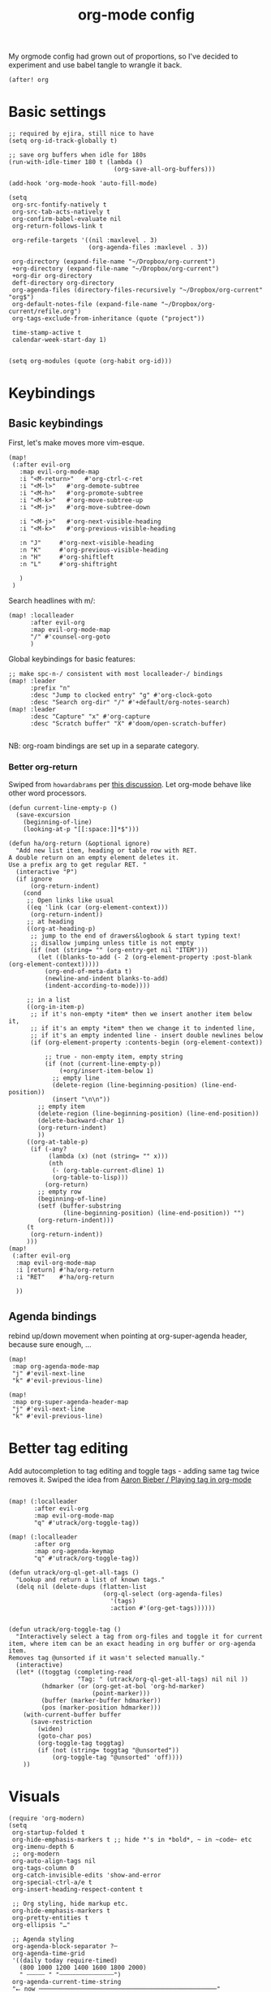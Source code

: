 #+TITLE:  org-mode config
#+PROPERTY: header-args :tangle +orgmode.el
My orgmode config had grown out of proportions, so I've decided to experiment
and use babel tangle to wrangle it back.
#+BEGIN_SRC elisp
(after! org
#+END_SRC

* Basic settings
#+BEGIN_SRC elisp
;; required by ejira, still nice to have
(setq org-id-track-globally t)

;; save org buffers when idle for 180s
(run-with-idle-timer 180 t (lambda ()
                             (org-save-all-org-buffers)))

(add-hook 'org-mode-hook 'auto-fill-mode)

(setq
 org-src-fontify-natively t
 org-src-tab-acts-natively t
 org-confirm-babel-evaluate nil
 org-return-follows-link t

 org-refile-targets '((nil :maxlevel . 3)
                      (org-agenda-files :maxlevel . 3))

 org-directory (expand-file-name "~/Dropbox/org-current")
 +org-directory (expand-file-name "~/Dropbox/org-current")
 +org-dir org-directory
 deft-directory org-directory
 org-agenda-files (directory-files-recursively "~/Dropbox/org-current" "org$")
 org-default-notes-file (expand-file-name "~/Dropbox/org-current/refile.org")
 org-tags-exclude-from-inheritance (quote ("project"))

 time-stamp-active t
 calendar-week-start-day 1)

#+END_SRC


#+BEGIN_SRC elisp
(setq org-modules (quote (org-habit org-id)))
#+END_SRC

* Keybindings

** Basic keybindings

First, let's make moves more vim-esque.
#+BEGIN_SRC elisp
(map!
 (:after evil-org
   :map evil-org-mode-map
   :i "<M-return>"   #'org-ctrl-c-ret
   :i "<M-l>"   #'org-demote-subtree
   :i "<M-h>"   #'org-promote-subtree
   :i "<M-k>"   #'org-move-subtree-up
   :i "<M-j>"   #'org-move-subtree-down

   :i "<M-j>"   #'org-next-visible-heading
   :i "<M-k>"   #'org-previous-visible-heading

   :n "J"     #'org-next-visible-heading
   :n "K"     #'org-previous-visible-heading
   :n "H"     #'org-shiftleft
   :n "L"     #'org-shiftright

   )
 )
#+END_SRC
Search headlines with m/:
#+BEGIN_SRC elisp
(map! :localleader
      :after evil-org
      :map evil-org-mode-map
      "/" #'counsel-org-goto
      )
#+END_SRC

Global keybindings for basic features:
#+BEGIN_SRC elisp
;; make spc-n-/ consistent with most localleader-/ bindings
(map! :leader
      :prefix "n"
      :desc "Jump to clocked entry" "g" #'org-clock-goto
      :desc "Search org-dir" "/" #'+default/org-notes-search)
(map! :leader
      :desc "Capture" "x" #'org-capture
      :desc "Scratch buffer" "X" #'doom/open-scratch-buffer)

#+END_SRC
NB: org-roam bindings are set up in a separate category.
*** Better org-return
Swiped from ~howardabrams~ per [[http://kitchingroup.cheme.cmu.edu/blog/2017/04/09/A-better-return-in-org-mode/][this discussion]].
Let org-mode behave like other word processors.
#+BEGIN_SRC elisp
(defun current-line-empty-p ()
  (save-excursion
    (beginning-of-line)
    (looking-at-p "[[:space:]]*$")))

(defun ha/org-return (&optional ignore)
  "Add new list item, heading or table row with RET.
A double return on an empty element deletes it.
Use a prefix arg to get regular RET. "
  (interactive "P")
  (if ignore
      (org-return-indent)
    (cond
     ;; Open links like usual
     ((eq 'link (car (org-element-context)))
      (org-return-indent))
     ;; at heading
     ((org-at-heading-p)
      ;; jump to the end of drawers&logbook & start typing text!
      ;; disallow jumping unless title is not empty
      (if (not (string= "" (org-entry-get nil "ITEM")))
        (let ((blanks-to-add (- 2 (org-element-property :post-blank (org-element-context)))))
          (org-end-of-meta-data t)
          (newline-and-indent blanks-to-add)
          (indent-according-to-mode))))

     ;; in a list
     ((org-in-item-p)
      ;; if it's non-empty *item* then we insert another item below it,
      ;; if it's an empty *item* then we change it to indented line,
      ;; if it's an empty indented line - insert double newlines below
      (if (org-element-property :contents-begin (org-element-context))

          ;; true - non-empty item, empty string
          (if (not (current-line-empty-p))
              (+org/insert-item-below 1)
            ;; empty line
            (delete-region (line-beginning-position) (line-end-position))
            (insert "\n\n"))
        ;; empty item
        (delete-region (line-beginning-position) (line-end-position))
        (delete-backward-char 1)
        (org-return-indent)
        ))
     ((org-at-table-p)
      (if (-any?
           (lambda (x) (not (string= "" x)))
           (nth
            (- (org-table-current-dline) 1)
            (org-table-to-lisp)))
          (org-return)
        ;; empty row
        (beginning-of-line)
        (setf (buffer-substring
               (line-beginning-position) (line-end-position)) "")
        (org-return-indent)))
     (t
      (org-return-indent))
     )))
(map!
 (:after evil-org
  :map evil-org-mode-map
  :i [return] #'ha/org-return
  :i "RET"    #'ha/org-return

  ))
#+END_SRC
** Agenda bindings

rebind up/down movement when pointing at org-super-agenda header, because sure
enough, ...
#+begin_src elisp
(map!
 :map org-agenda-mode-map
 "j" #'evil-next-line
 "k" #'evil-previous-line)

(map!
 :map org-super-agenda-header-map
 "j" #'evil-next-line
 "k" #'evil-previous-line)
#+end_src
* Better tag editing
Add autocompletion to tag editing and toggle tags - adding same tag twice
removes it. Swiped the idea from [[https://blog.aaronbieber.com/2016/03/05/playing-tag-in-org-mode.html][Aaron Bieber / Playing tag in org-mode]]
#+BEGIN_SRC elisp

(map! (:localleader
       :after evil-org
       :map evil-org-mode-map
       "q" #'utrack/org-toggle-tag))

(map! (:localleader
       :after org
       :map org-agenda-keymap
       "q" #'utrack/org-toggle-tag))

(defun utrack/org-ql-get-all-tags ()
  "Lookup and return a list of known tags."
  (delq nil (delete-dups (flatten-list
                          (org-ql-select (org-agenda-files)
                            '(tags)
                            :action #'(org-get-tags))))))


(defun utrack/org-toggle-tag ()
  "Interactively select a tag from org-files and toggle it for current
item, where item can be an exact heading in org buffer or org-agenda item.
Removes tag @unsorted if it wasn't selected manually."
  (interactive)
  (let* ((toggtag (completing-read
                   "Tag: " (utrack/org-ql-get-all-tags) nil nil ))
         (hdmarker (or (org-get-at-bol 'org-hd-marker)
                       (point-marker)))
         (buffer (marker-buffer hdmarker))
         (pos (marker-position hdmarker)))
    (with-current-buffer buffer
      (save-restriction
        (widen)
        (goto-char pos)
        (org-toggle-tag toggtag)
        (if (not (string= toggtag "@unsorted"))
            (org-toggle-tag "@unsorted" 'off))))
    ))
#+END_SRC
* Visuals
#+BEGIN_SRC elisp
(require 'org-modern)
(setq
 org-startup-folded t
 org-hide-emphasis-markers t ;; hide *'s in *bold*, ~ in ~code~ etc
 org-imenu-depth 6
 ;; org-modern
 org-auto-align-tags nil
 org-tags-column 0
 org-catch-invisible-edits 'show-and-error
 org-special-ctrl-a/e t
 org-insert-heading-respect-content t

 ;; Org styling, hide markup etc.
 org-hide-emphasis-markers t
 org-pretty-entities t
 org-ellipsis "…"

 ;; Agenda styling
 org-agenda-block-separator ?─
 org-agenda-time-grid
 '((daily today require-timed)
   (800 1000 1200 1400 1600 1800 2000)
   " ┄┄┄┄┄ " "┄┄┄┄┄┄┄┄┄┄┄┄┄┄┄")
 org-agenda-current-time-string
 "⭠ now ─────────────────────────────────────────────────"
 org-modern-variable-pitch nil


 )

(when window-system
  (let* (

         (headline           `(:inherit default :weight bold )))

    (custom-theme-set-faces 'user
                            `(org-level-8 ((t (,@headline ))))
                            `(org-level-7 ((t (,@headline ))))
                            `(org-level-6 ((t (,@headline ))))
                            `(org-level-5 ((t (,@headline ))))
                            `(org-level-4 ((t (,@headline ))))
                            `(org-level-3 ((t (,@headline ))))
                            `(org-level-2 ((t (,@headline :height 1.1 ))))
                            `(org-level-1 ((t (,@headline :height 1.1 :weight bold))))
                            `(org-document-title ((t (,@headline :height 1.25 :weight bold)))))))

(add-hook 'org-mode-hook #'org-modern-mode)
(add-hook 'org-agenda-finalize-hook #'org-modern-agenda)
#+END_SRC
* TODOs
Set up TODO management behaviour.
#+BEGIN_SRC emacs-lisp
  (setq


   org-todo-keywords '((sequence "TODO(t)" "TODAY(n)" "|" "DONE(d)" "CNCL(c)")
                     (sequence "WAIT(w)" "|")
                     (sequence "[ ](T)" "[-](S)" "[?](W)" "|" "[X](D)")
                     (sequence "PROJ(p)" "|" "PFIN")
                     (sequence "TASK(s)" "|" "TFIN"))
   org-todo-keyword-faces '(;; next
                          ("TODO" . (:foreground "DarkSalmon"))
                          ("TODAY" . (:foreground "goldenrod1" :weight bold))
                          ("DONE" . (:foreground "ForestGreen"))
                          ("CNCL" . (:foreground "gray"))

                          ("WAIT" . (:foreground "PowderBlue" :weight bold))

                          ("PROJ" . (:foreground "DimGray"))
                          ("PFIN" . (:foreground "ForestGreen"))
                          ("TASK" . (:foreground "SlateGray"))
                          )

   org-use-fast-todo-selection t ;; hotkey C-c C-t
   org-fast-tag-selection-single-key t

   org-hierarchical-todo-statistics t

   org-log-done 'time
   ;; log TODO state changes
   org-log-into-drawer t

   ;; also log time when items are rescheduled and refiled
   org-log-reschedule 'time
   org-log-refile     'time)
#+END_SRC
** todoTemplates
*** Functions
**** Capture code snippet
Creates a clean-looking snippet of code you're looking at.
#+BEGIN_SRC elisp
;; https://gitlab.com/howardabrams/spacemacs.d/-/blob/master/layers/ha-org/funcs.el#L367
;; http://howardism.org/Technical/Emacs/capturing-content.html
(defun ha/org-capture-code-snippet (f)
  "Given a file, F, this captures the currently selected text
within an Org SRC block with a language based on the current mode
and a backlink to the function and the file."
  (with-current-buffer (find-buffer-visiting f)
    (let ((org-src-mode (replace-regexp-in-string "-mode" "" (format "%s" major-mode)))
          (func-name (which-function)))
      (ha/org-capture-fileref-snippet f "SRC" org-src-mode func-name))))
(defun ha/org-capture-clip-snippet (f)
  "Given a file, F, this captures the currently selected text
within an Org EXAMPLE block and a backlink to the file."
  (with-current-buffer (find-buffer-visiting f)
    (ha/org-capture-fileref-snippet f "EXAMPLE" "" nil)))
(defun ha/org-capture-fileref-snippet (f type headers func-name)
  (let* ((code-snippet
          (buffer-substring-no-properties (mark) (- (point) 1)))
         (file-name   (buffer-file-name))
         (file-base   (file-name-nondirectory file-name))
         (line-number (line-number-at-pos (region-beginning)))
         (initial-txt (if (null func-name)
                          (format "From [[file:%s::%s][%s]]:"
                                  file-name line-number file-base)
                        (format "From ~%s~ (in [[file:%s::%s][%s]]):"
                                func-name file-name line-number
                                file-base))))
    (format "
   %s

   ,#+BEGIN_%s %s
%s
   ,#+END_%s" initial-txt type headers code-snippet type)))
#+END_SRC
*** Templates
#+BEGIN_SRC elisp

(defun my/org-capture-maybe-create-id ()
  (when (org-capture-get :create-id)
    (org-id-get-create)))
(add-hook 'org-capture-mode-hook #'my/org-capture-maybe-create-id)

(setq org-capture-templates '(
                              ("i" "Inbox" entry (file+headline org-default-notes-file "Inbox")
                               "* TODO [#B] %?\t:@unsorted:\nSCHEDULED: %(org-insert-time-stamp (org-read-date nil t \"+0d\"))\nEntered on: %U\n")
                              ("p" "Inbox: Personal" entry (file+headline org-default-notes-file "Personal")
                               "* TODO [#B] %?\t :@personal:\nEntered on: %U\n")

                              ("d" "cl: dump immediately" plain (clock) "%i" :immediate-finish t :empty-lines 1)

                              ("s" "cl: subtask" entry (clock)
                               "* TODO %?\nref: %a\n%i" :empty-lines 1)
                              ("S" "cl: subtask snippet" entry (clock)
                               "* %?\n%(ha/org-capture-code-snippet \"%F\")" :empty-lines 1)
                              ("e" "cl: snip" plain (clock)
                               "%?\n%(ha/org-capture-code-snippet \"%F\")" :empty-lines 1)
                              ("i" "cl: new item" entry (clock)
                               "%?\nref: %a\n%i" :empty-lines 1)
                              ("m" "meeting template" entry
                               (file+headline "~/Dropbox/org-current/roam/meetingnotes.org" "Meetings")
                               (file "~/org/.roam-tpl/meetingnote.org")
                               :empty-lines 1 :create-id t :clock-in t :jump-to-captured t :immediate-finish t)
                              ))

(defun utrack/notes-path-for-project ()
  ;; Open roam file "Project 'name'.org"
  (interactive)
  (let ((project-root (doom-project-name))
        (default-directory (expand-file-name "roam/" org-directory)))
    (expand-file-name (concat "Project " project-root ".org")))
  )
#+END_SRC
** Special handling of TODAY TODOs
I need to actually schedule items to today when their state is changed for
TODAY, so they will appear on top of org-agenda.
#+begin_src elisp
(defun utrack/hooks/schedule-to-today ()
  "Schedule TODAY item to today."
  (save-excursion
    (and (equal (org-get-todo-state) "TODAY")
         (org-schedule nil "today")
         (get-buffer "*Org Agenda*")
         (with-current-buffer "*Org Agenda*"
           (org-agenda-redo)))))
(add-hook 'org-after-todo-state-change-hook
          'utrack/hooks/schedule-to-today)
#+end_src
** Insert statistics cookie automatically for PROJECTs
#+begin_src elisp
(defun utrack/hooks/org-mode-proj-cookie ()
  "Add counter cookie to items marked PROJ."
  (interactive)
  (if (equal (org-get-todo-state) "PROJ")
      (progn
        (org-set-property "COOKIE_DATA" "todo recursive")
        (org-back-to-heading t)
        (let* ((title (nth 4 (org-heading-components))))
          (if (not (string-prefix-p "[" title))
                         (progn(forward-whitespace 2)
             (insert "[/] ")) ))

        (org-update-statistics-cookies nil))))

(add-hook 'org-after-todo-state-change-hook
          'utrack/hooks/org-mode-proj-cookie)
#+end_src

* Agenda view - org-ql!

** (require org-ql on start)
#+begin_src emacs-lisp
(require 'org-ql)
#+end_src

** Insert CREATED tag for all entries - temporarily disabled
This makes retrospectives and standups easier.
Disabled for now - org-capture ad moved somewhere else
#+begin_quote

(require 'org-expiry)
(org-expiry-insinuate)
(setq
 org-expiry-created-property-name "CREATED" ; Name of property when an item is created
 org-expiry-inactive-timestamps   t         ; Don't have everything in the agenda view
 )

(defun mrb/insert-created-timestamp()
  "Insert a CREATED property using org-expiry.el for TODO entries"
  (org-expiry-insert-created)
  (org-back-to-heading)
  (org-end-of-line)
  (insert " ")
  )

;; Whenever I create a TODO entry, I want a timestamp
;; Advice org-insert-todo-heading to insert a created timestamp using org-expiry
(defadvice org-insert-todo-heading (after mrb/created-timestamp-advice activate)
  "Insert a CREATED property using org-expiry.el for TODO entries"
  (mrb/insert-created-timestamp))
;; Make it active
(ad-activate 'org-insert-todo-heading)

(defadvice org-capture (after mrb/created-timestamp-advice activate)
  "Insert a CREATED property using org-expiry.el for all captured entries"
    (mrb/insert-created-timestamp))
(ad-activate 'org-capture)
#+end_quote
#+begin_src emacs-lisp

#+end_src
** Secretary
My org-secretary reimplementation using org-ql views.
#+begin_src emacs-lisp
(require 'org-ql-secretary)


(map!
 :map org-mode-map
 :ni "C-c p" #'org-ql-sec-insert-person-link)

(map!
 :map org-mode-map
 :localleader
 "E"  #'org-export-dispatch)

(map!
 :map org-mode-map
 :localleader
 :nv "e" nil)

(map!
 :map org-mode-map
 :localleader
:prefix "e"
:desc "Task view" "t"  #'org-ql-sec-show-task-view
 :desc "Assign" "a"  #'org-ql-sec-point-assign-to
 :desc "Mark as project" "p"  #'+utrack/org-mark-as-project
 :desc "Set with" "w"  #'org-ql-sec-set-with
 :desc "Meeting notes" "m" #'org-ql-sec-start-meeting)

(map!
 :prefix "C-c"
 (
  "s" #'org-ql-sec-show-task-view
  "w" #'org-ql-sec-start-meeting
  ))
#+end_src
*** Mark entry or file as project
#+begin_src emacs-lisp
(defun +utrack/org-mark-as-project ()
  "Mark object at point as project.
Headline gets PROJ todo state, file gets :project: tag added."
  (interactive)
  (if (org-get-heading) (org-todo "PROJ")
    (let ((tags (split-string (org-entry-get nil "FILETAGS") ":")))
      (let ((newtags (remove "" (delete-dups (append tags '("project"))))))
        (org-entry-put nil "FILETAGS" (concat ":" (string-join newtags ":") ":"))
        ))))
#+end_src

** org-ql views description

#+begin_src emacs-lisp
(after! org-ql
  (map! :leader
        :prefix "n"
        :desc "Agendas" "a" #'org-ql-view)
  (defun +utrack/org-ql-show-unsched ()
    "Show 'Unscheduled' org-ql view."
    (interactive)
    (org-ql-view "Unscheduled TODOs"))
  (defun +utrack/org-ql-show-now ()
    "Show 'Now' org-ql view."
    (interactive)
    (org-ql-view "Now"))
  (defun +utrack/org-ql-show-stuck ()
    "Show 'Stuck' org-ql view."
    (interactive)
    (org-ql-view "Projects w/o action points (stuck)"))
  (defun +utrack/org-ql-show-pick ()
    "Show 'Daily Pick' org-ql view."
    (interactive)
    (org-ql-view "Daily Picker"))
(defun +utrack/org-ql-show-retro ()
    "Show 'Retro' view for a specific date."
    (interactive)
    (let ((seldate (org-read-date)))

      (org-ql-search
        (org-agenda-files)
        `(and (ts :on ,seldate))
        :title "retro"
        :narrow nil
        :buffer "*Org QL View: Retro*"
        :super-groups
        `(
          (:name "Done"
           :todo ("DONE" "PFIN" "TFIN"))
          (:name "Meetings"
           :tag "meeting")
          (:name "Todos"
           :todo t)
          (:auto-parent t)

          ))))
  (map! :leader
        :prefix "oa"
        :desc "Now" "n" #'+utrack/org-ql-show-now
        :desc "Pick" "p" #'+utrack/org-ql-show-pick
        :desc "Stuck" "s" #'+utrack/org-ql-show-stuck
        :desc "Retro" "r" #'+utrack/org-ql-show-retro
        :desc "Dangling" "d" #'+utrack/org-ql-show-unsched
        :desc "Agendas" "a" #'org-ql-view)

  (setq org-ql-views '(
                       ("Daily Picker"
                        :buffers-files org-agenda-files
                        :query
                        (and (not (done))
                             (not (habit))
                             (not (property "TYPE" "ejira-epic"))
                             (not (property "BLOCKED" "t"))
                             (or ;; show only those jira tix assigned to me
                              (not (property "TYPE" "ejira-issue"))
                              (tags "ejira_assigned"))

                             (or
                              (scheduled :to 5)
                              (deadline :to 5)
                              (todo "TODAY")))
                        :sort date
                        :narrow nil
                        :super-groups
                        (
                         (:name "Today"
                          :time-grid t
                          :and
                          (:todo "TODAY" :scheduled today)
                          :order 1)
                         (:name "Overdue TODAYs"
                          :and
                          (:todo "TODAY" :scheduled past)
                          :and
                          (:todo "TODAY" :deadline past)
                          :order 10)
                         (:name "Overdue"
                          :scheduled past
                          :deadline past
                          :order 11)
                         (:name "Candidates"
                          :scheduled today
                          :deadline today
                          :order 12)
                         (:name "Upcoming"
                          :scheduled future
                          :deadline future
                          :transformer (--> it
                                            (propertize it 'face '(:foreground "MistyRose4")))
                          :order 13))
                        :title "Daily Picker")

                       ("Projects w/o action points (stuck)"
                        :title "Stuck projects"
                        :buffers-files org-agenda-files
                        :query
                        (and (todo)
                             (not (done))
                             (not (scheduled))
                             (or (descendants (todo))
                                 (todo "EPIC" "PROJECT")
                                 (descendants (done)))
                             (not (descendants (scheduled :from today))))
                        :sort date
                        :narrow t
                        :super-groups ((:auto-category t)))
                       ("Unscheduled TODOs"
                        :title "Unscheduled"
                        :buffers-files org-agenda-files
                        :query
                        (and
                         (todo)
                         (not (done))
                         (not (scheduled))
                         (not (deadline))
                         (not (property "BLOCKED" "t"))
                         (not (todo "TODAY" "EPIC" "PROJECT")))
                        :super-groups
                        (
                         (:name "Jira assigned" :tag "ejira_assigned")
                         (:name "Waiting" :todo ("WAIT"))
                         (:auto-parent)))
                       ("Now"
                        :title "Now"
                        :buffers-files org-agenda-files
                        :query
                        (and
                         ;; filter Jira tix not assigned to me
                         (not (property "TYPE" "ejira-epic"))
                         (or
                          (not (property "TYPE" "ejira-issue"))
                          (tags "ejira_assigned"))

                         (or
                          (closed :on today) ;; log

                          (and
                           (or (todo) (done)) ;; touched this today
                           (or (ts-inactive :on today)
                               (descendants (ts-inactive :on today))))

                          (and
                           (not (done))
                           ;; also show everything real-TODAY or touched today
                           (and (scheduled :on today)
                                (todo "TODAY")))
                          ))
                        :sort todo
                        :super-groups (
                                       (:name "Done so far"
                                        :todo ("DONE" "EFIN" "CNCL" "THROWN"))
                                       (:habit t)
                                       (:name "Touched today"
                                        :not (:todo ("TODAY")))
                                       (:auto-parent t)
                                       )
                        )

                       )))
#+end_src

** Better popup behaviour

Org-ql windows are very annoying by default; this tames them somehow.
#+begin_src emacs-lisp
(set-popup-rules! '(
                    ("^\\*Org QL View" :side right :width +popup-shrink-to-fit :quit 'current :select t :modeline nil :vslot -1)
                    ("^\\*Org QL View: Now" :side right :width 0.4 :quit 'current :select t :modeline nil :vslot 2)
                    ))
#+end_src


* Paste an image from clipboard
This is very useful when pasting screenshots to RFCs, etc.

#+begin_src emacs-lisp

(defun +utrack/org-paste-image ()
  "Paste an image into a time stamped unique-named file in the
same directory as the org-buffer and insert a link to this file."
  (interactive)
  (org-display-inline-images)
  (setq filename
        (concat
         (make-temp-name
          (concat (file-name-nondirectory (buffer-file-name))
                  "_imgs/"
                  (format-time-string "%Y%m%d_%H%M%S_")) ) ".png"))
  (unless (file-exists-p (file-name-directory filename))
    (make-directory (file-name-directory filename)))

  (shell-command (concat "xclip -selection clipboard -t image/png -o > " filename))
  ; insert into file if correctly taken
  (if (file-exists-p filename)
      (insert (concat "[[file:" filename "]]")))
  )

(map! :localleader
      :after org
      :map evil-org-mode-map
      :prefix "a"
      "i" #'+utrack/org-paste-image
      )
#+end_src


* Export settings

A simple one - set the max heading depth to 6 so that h6 will remain h6 instead
of a lettered list item.

#+begin_src elisp

(setq org-export-headline-levels 6)

#+end_src

* Fin
#+BEGIN_SRC elisp
) ;; end after! org
#+END_SRC
